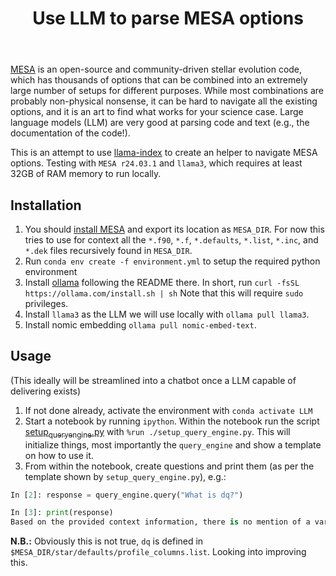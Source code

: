 #+title: Use LLM to parse MESA options

[[https://docs.mesastar.org/en/latest/][MESA]] is an open-source and community-driven stellar evolution code,
which has thousands of options that can be combined into an extremely
large number of setups for different purposes. While most combinations
are probably non-physical nonsense, it can be hard to navigate all the
existing options, and it is an art to find what works for your science
case. Large language models (LLM) are very good at parsing code and
text (e.g., the documentation of the code!).

This is an attempt to use [[https://docs.llamaindex.ai/en/stable/][llama-index]] to create an helper to navigate
MESA options. Testing with =MESA r24.03.1= and =llama3=, which requires at
least 32GB of RAM memory to run locally.


** Installation

1. You should [[https://docs.mesastar.org/en/latest/installation.html][install MESA]] and export its location as =MESA_DIR=. For
   now this tries to use for context all the =*.f90=, =*.f=, =*.defaults=,
   =*.list=, =*.inc=, and =*.dek= files recursively found in =MESA_DIR=.
2. Run =conda env create -f environment.yml= to setup the required python environment
3. Install [[https://github.com/ollama/ollama][ollama]] following the README there. In short, run =curl -fsSL https://ollama.com/install.sh | sh=
   Note that this will require =sudo= privileges.
4. Install =llama3= as the LLM we will use locally with =ollama pull llama3=.
5. Install nomic embedding =ollama pull nomic-embed-text=.

** Usage

(This ideally will be streamlined into a chatbot once a LLM capable of
delivering exists)

1. If not done already, activate the environment with =conda activate LLM=
2. Start a notebook by running =ipython=. Within the notebook run the
   script [[./setup_query_engine.py][setup_query_engine.py]] with =%run ./setup_query_engine.py=. This will initialize things,
   most importantly the =query_engine= and show a template on how to use it.
3. From within the notebook, create questions and print them (as per
   the template shown by =setup_query_engine.py=), e.g.:

#+begin_src python
In [2]: response = query_engine.query("What is dq?")

In [3]: print(response)
Based on the provided context information, there is no mention of a variable or parameter named "dq". Therefore, I cannot provide an answer to the query. The given files contain various parameters and settings for controlling simulations using the LLMESA code, but none of them seem to relate to a variable named "dq".
#+end_src

*N.B.:* Obviously this is not true, =dq= is defined in =$MESA_DIR/star/defaults/profile_columns.list=. Looking into improving this.
